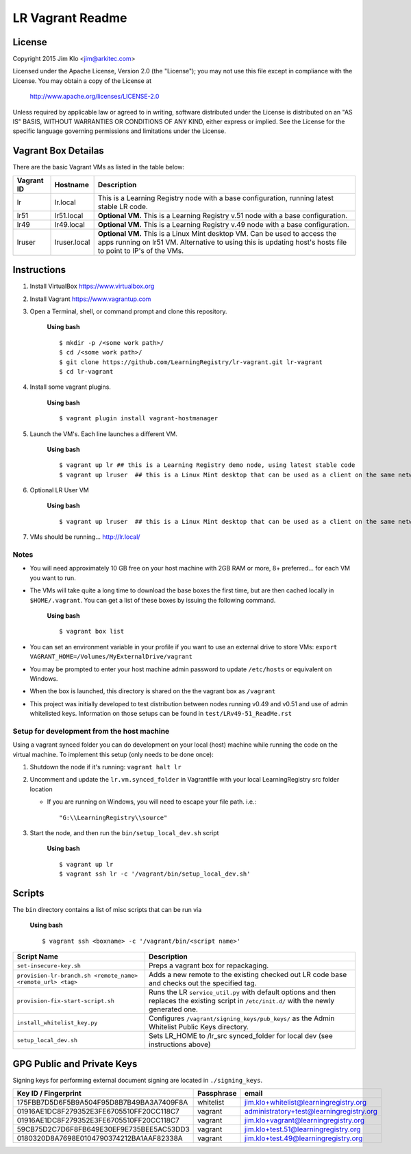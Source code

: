 *****************
LR Vagrant Readme
*****************

License
=======

Copyright 2015 Jim Klo <jim@arkitec.com>

Licensed under the Apache License, Version 2.0 (the "License");
you may not use this file except in compliance with the License.
You may obtain a copy of the License at

    http://www.apache.org/licenses/LICENSE-2.0

Unless required by applicable law or agreed to in writing, software
distributed under the License is distributed on an "AS IS" BASIS,
WITHOUT WARRANTIES OR CONDITIONS OF ANY KIND, either express or implied.
See the License for the specific language governing permissions and
limitations under the License.


Vagrant Box Detailas
====================

There are the basic Vagrant VMs as listed in the table below:

+-------------+---------------+--------------------------------------------------+
| Vagrant ID  | Hostname      | Description                                      |
+=============+===============+==================================================+
| lr          | lr.local      | This is a Learning Registry node with a base     |
|             |               | configuration, running latest stable LR code.    |
+-------------+---------------+--------------------------------------------------+
| lr51        | lr51.local    | **Optional VM.** This is a Learning Registry     |
|             |               | v.51 node with a base configuration.             |
+-------------+---------------+--------------------------------------------------+
| lr49        | lr49.local    | **Optional VM.** This is a Learning Registry     |
|             |               | v.49 node with a base configuration.             |
+-------------+---------------+--------------------------------------------------+
| lruser      | lruser.local  | **Optional VM.** This is a Linux Mint desktop VM.|
|             |               | Can be used to access the apps running on lr51   |
|             |               | VM. Alternative to using this is updating host's |
|             |               | hosts file to point to IP's of the VMs.          |
+-------------+---------------+--------------------------------------------------+


Instructions
============

1. Install VirtualBox https://www.virtualbox.org
2. Install Vagrant https://www.vagrantup.com
3. Open a Terminal, shell, or command prompt and clone this repository.

	**Using bash**

	::

	    $ mkdir -p /<some work path>/
	    $ cd /<some work path>/
	    $ git clone https://github.com/LearningRegistry/lr-vagrant.git lr-vagrant
	    $ cd lr-vagrant

4. Install some vagrant plugins.

 	**Using bash**

 	::

    	$ vagrant plugin install vagrant-hostmanager

5. Launch the VM's. Each line launches a different VM.

	**Using bash**

	::

		$ vagrant up lr ## this is a Learning Registry demo node, using latest stable code
		$ vagrant up lruser  ## this is a Linux Mint desktop that can be used as a client on the same network as the other VMs

6. Optional LR User VM

    **Using bash**

    ::

        $ vagrant up lruser  ## this is a Linux Mint desktop that can be used as a client on the same network as the other VMs


7. VMs should be running... http://lr.local/


Notes
-----
* You will need approximately 10 GB free on your host machine with 2GB RAM or more, 8+ preferred... for each VM you want to run.
* The VMs will take quite a long time to download the base boxes the first time, but are then cached locally in ``$HOME/.vagrant``. You can get a list of these boxes by issuing the following command.

	**Using bash**

	::

		$ vagrant box list

* You can set an environment variable in your profile if you want to use an external drive to store VMs: ``export VAGRANT_HOME=/Volumes/MyExternalDrive/vagrant``
* You may be prompted to enter your host machine admin password to update ``/etc/hosts`` or equivalent on Windows.
* When the box is launched, this directory is shared on the the vagrant box as ``/vagrant``
* This project was initially developed to test distribution between nodes running v0.49 and v0.51 and use of admin whitelisted keys. Information on those setups can be found in ``test/LRv49-51_ReadMe.rst``

Setup for development from the host machine
-----
Using a vagrant synced folder you can do development on your local (host) machine while running the code on the virtual machine. To implement this setup (only needs to be done once):

1. Shutdown the node if it's running: ``vagrant halt lr``

2. Uncomment and update the ``lr.vm.synced_folder`` in Vagrantfile with your local LearningRegistry src folder location

   * If you are running on Windows, you will need to escape your file path. i.e.: 
 
    ::

		"G:\\LearningRegistry\\source"
		
3. Start the node, and then run the ``bin/setup_local_dev.sh`` script

    **Using bash**

    ::

        $ vagrant up lr
        $ vagrant ssh lr -c '/vagrant/bin/setup_local_dev.sh'



Scripts
=======

The ``bin`` directory contains a list of misc scripts that can be run via

	**Using bash**

	::

	    $ vagrant ssh <boxname> -c '/vagrant/bin/<script name>'

+-------------------------------------------------------------+----------------------------------------------------------------------------------------------+
| Script Name                                                 | Description                                                                                  |
+=============================================================+==============================================================================================+
| ``set-insecure-key.sh``                                     | Preps a vagrant box for repackaging.                                                         |
+-------------------------------------------------------------+----------------------------------------------------------------------------------------------+
| ``provision-lr-branch.sh <remote_name> <remote_url> <tag>`` | Adds a new remote to the existing checked out LR code base and                               |
|                                                             | checks out the specified tag.                                                                |
+-------------------------------------------------------------+----------------------------------------------------------------------------------------------+
| ``provision-fix-start-script.sh``                           | Runs the LR ``service_util.py`` with default options and then                                |
|                                                             | replaces the existing script in ``/etc/init.d/`` with the newly                              |
|                                                             | generated one.                                                                               |
+-------------------------------------------------------------+----------------------------------------------------------------------------------------------+
| ``install_whitelist_key.py``                                | Configures ``/vagrant/signing_keys/pub_keys/`` as the Admin Whitelist Public Keys directory. |
+-------------------------------------------------------------+----------------------------------------------------------------------------------------------+
| ``setup_local_dev.sh``                                      | Sets LR_HOME to /lr_src synced_folder for local dev (see instructions above)                 |
+-------------------------------------------------------------+----------------------------------------------------------------------------------------------+



GPG Public and Private Keys
===========================

Signing keys for performing external document signing are located in ``./signing_keys``.

+------------------------------------------+------------+------------------------------------------+
| Key ID / Fingerprint                     | Passphrase | email                                    |
+==========================================+============+==========================================+
| 175FBB7D5D6F5B9A504F95D8B7B49BA3A7409F8A | whitelist  | jim.klo+whitelist@learningregistry.org   |
+------------------------------------------+------------+------------------------------------------+
| 01916AE1DC8F279352E3FE6705510FF20CC118C7 | vagrant    | administratory+test@learningregistry.org |
+------------------------------------------+------------+------------------------------------------+
| 01916AE1DC8F279352E3FE6705510FF20CC118C7 | vagrant    | jim.klo+vagrant@learningregistry.org     |
+------------------------------------------+------------+------------------------------------------+
| 59CB75D2C7D6F8FB649E30EF9E735BEE5AC53DD3 | vagrant    | jim.klo+test.51@learningregistry.org     |
+------------------------------------------+------------+------------------------------------------+
| 0180320D8A7698E0104790374212BA1AAF82338A | vagrant    | jim.klo+test.49@learningregistry.org     |
+------------------------------------------+------------+------------------------------------------+
